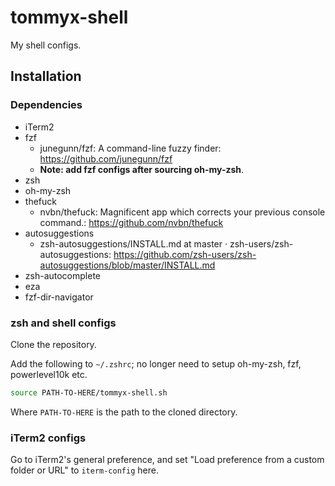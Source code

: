 * tommyx-shell

My shell configs.

** Installation

*** Dependencies
- iTerm2
- fzf
  - junegunn/fzf: A command-line fuzzy finder: https://github.com/junegunn/fzf
  - *Note: add fzf configs after sourcing oh-my-zsh*.
- zsh
- oh-my-zsh
- thefuck
  - nvbn/thefuck: Magnificent app which corrects your previous console command.: https://github.com/nvbn/thefuck
- autosuggestions
  - zsh-autosuggestions/INSTALL.md at master · zsh-users/zsh-autosuggestions: https://github.com/zsh-users/zsh-autosuggestions/blob/master/INSTALL.md
- zsh-autocomplete
- eza
- fzf-dir-navigator

*** zsh and shell configs
Clone the repository.

Add the following to =~/.zshrc=; no longer need to setup oh-my-zsh, fzf, powerlevel10k etc.
#+begin_src sh :tangle yes
source PATH-TO-HERE/tommyx-shell.sh
#+end_src
Where ~PATH-TO-HERE~ is the path to the cloned directory.

*** iTerm2 configs

Go to iTerm2's general preference, and set "Load preference from a custom folder or URL" to ~iterm-config~ here.

